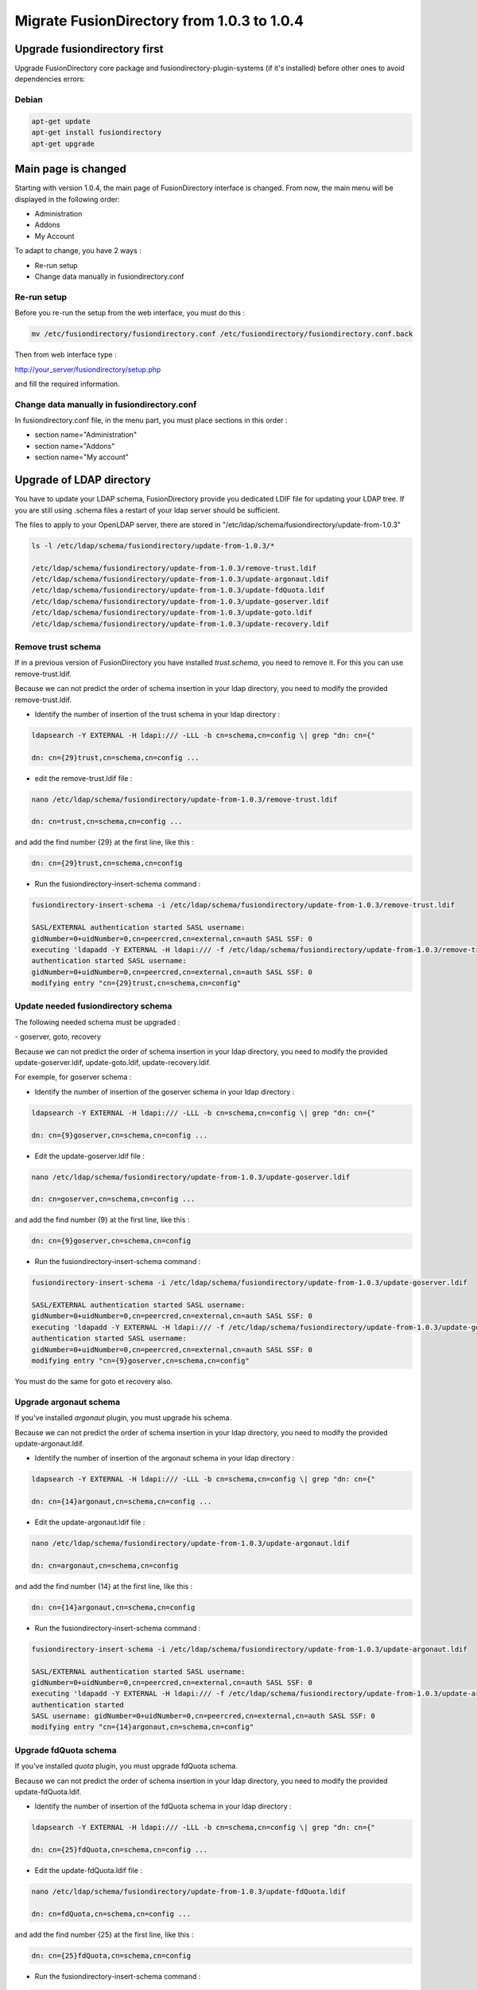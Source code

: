 Migrate FusionDirectory from 1.0.3 to 1.0.4
===========================================


Upgrade fusiondirectory first
^^^^^^^^^^^^^^^^^^^^^^^^^^^^^

Upgrade FusionDirectory core package and fusiondirectory-plugin-systems
(if it's installed) before other ones to avoid dependencies errors:

Debian
~~~~~~

.. code-block:: shell

   apt-get update
   apt-get install fusiondirectory
   apt-get upgrade

Main page is changed
^^^^^^^^^^^^^^^^^^^^

Starting with version 1.0.4, the main page of FusionDirectory interface
is changed. From now, the main menu will be displayed in the following
order:

- Administration
- Addons
- My Account

To adapt to change, you have 2 ways :

- Re-run setup
- Change data manually in fusiondirectory.conf

Re-run setup
~~~~~~~~~~~~

Before you re-run the setup from the web interface, you must do this :

.. code-block:: shell
   
   mv /etc/fusiondirectory/fusiondirectory.conf /etc/fusiondirectory/fusiondirectory.conf.back
   
Then from web interface type :

http://your_server/fusiondirectory/setup.php

and fill the required information.

Change data manually in fusiondirectory.conf
~~~~~~~~~~~~~~~~~~~~~~~~~~~~~~~~~~~~~~~~~~~~

In fusiondirectory.conf file, in the menu part, you must place sections
in this order :

- section name="Administration"
- section name="Addons"
- section name="My account"

Upgrade of LDAP directory
^^^^^^^^^^^^^^^^^^^^^^^^^

You have to update your LDAP schema, FusionDirectory provide you
dedicated LDIF file for updating your LDAP tree. If you are still using
.schema files a restart of your ldap server should be sufficient.

The files to apply to your OpenLDAP server, there are stored in
"/etc/ldap/schema/fusiondirectory/update-from-1.0.3"

.. code-block:: shell

   ls -l /etc/ldap/schema/fusiondirectory/update-from-1.0.3/*

   /etc/ldap/schema/fusiondirectory/update-from-1.0.3/remove-trust.ldif
   /etc/ldap/schema/fusiondirectory/update-from-1.0.3/update-argonaut.ldif
   /etc/ldap/schema/fusiondirectory/update-from-1.0.3/update-fdQuota.ldif
   /etc/ldap/schema/fusiondirectory/update-from-1.0.3/update-goserver.ldif
   /etc/ldap/schema/fusiondirectory/update-from-1.0.3/update-goto.ldif
   /etc/ldap/schema/fusiondirectory/update-from-1.0.3/update-recovery.ldif

Remove trust schema
~~~~~~~~~~~~~~~~~~~

If in a previous version of FusionDirectory you have installed
*trust.schema*, you need to remove it. For this you can use
remove-trust.ldif.

Because we can not predict the order of schema insertion in your ldap
directory, you need to modify the provided remove-trust.ldif.
   
-  Identify the number of insertion of the trust schema in your ldap directory :

.. code-block:: shell

   ldapsearch -Y EXTERNAL -H ldapi:/// -LLL -b cn=schema,cn=config \| grep "dn: cn={"

   dn: cn={29}trust,cn=schema,cn=config ...

-  edit the remove-trust.ldif file :

.. code-block:: shell

   nano /etc/ldap/schema/fusiondirectory/update-from-1.0.3/remove-trust.ldif

   dn: cn=trust,cn=schema,cn=config ...

and add the find number {29} at the first line, like this :

.. code-block:: shell

   dn: cn={29}trust,cn=schema,cn=config


-  Run the fusiondirectory-insert-schema command :

.. code-block:: shell

   fusiondirectory-insert-schema -i /etc/ldap/schema/fusiondirectory/update-from-1.0.3/remove-trust.ldif

   SASL/EXTERNAL authentication started SASL username:
   gidNumber=0+uidNumber=0,cn=peercred,cn=external,cn=auth SASL SSF: 0
   executing 'ldapadd -Y EXTERNAL -H ldapi:/// -f /etc/ldap/schema/fusiondirectory/update-from-1.0.3/remove-trust.ldif'SASL/EXTERNAL
   authentication started SASL username:
   gidNumber=0+uidNumber=0,cn=peercred,cn=external,cn=auth SASL SSF: 0
   modifying entry "cn={29}trust,cn=schema,cn=config"

Update needed fusiondirectory schema
~~~~~~~~~~~~~~~~~~~~~~~~~~~~~~~~~~~~

The following needed schema must be upgraded :

- goserver, goto, recovery

Because we can not predict the order of schema insertion in your ldap
directory, you need to modify the provided update-goserver.ldif,
update-goto.ldif, update-recovery.ldif.

For exemple, for goserver schema :

- Identify the number of insertion of the goserver schema in your ldap directory :

.. code-block:: shell

   ldapsearch -Y EXTERNAL -H ldapi:/// -LLL -b cn=schema,cn=config \| grep "dn: cn={"

   dn: cn={9}goserver,cn=schema,cn=config ...

-  Edit the update-goserver.ldif file :

.. code-block:: shell

   nano /etc/ldap/schema/fusiondirectory/update-from-1.0.3/update-goserver.ldif

   dn: cn=goserver,cn=schema,cn=config ...

and add the find number {9} at the first line, like this :

.. code-block:: shell

   dn: cn={9}goserver,cn=schema,cn=config

-  Run the fusiondirectory-insert-schema command :

.. code-block:: shell

   fusiondirectory-insert-schema -i /etc/ldap/schema/fusiondirectory/update-from-1.0.3/update-goserver.ldif

   SASL/EXTERNAL authentication started SASL username:
   gidNumber=0+uidNumber=0,cn=peercred,cn=external,cn=auth SASL SSF: 0
   executing 'ldapadd -Y EXTERNAL -H ldapi:/// -f /etc/ldap/schema/fusiondirectory/update-from-1.0.3/update-goserver.ldif'SASL/EXTERNAL
   authentication started SASL username:
   gidNumber=0+uidNumber=0,cn=peercred,cn=external,cn=auth SASL SSF: 0
   modifying entry "cn={9}goserver,cn=schema,cn=config"

You must do the same for goto et recovery also.

Upgrade argonaut schema
~~~~~~~~~~~~~~~~~~~~~~~

If you've installed *argonaut* plugin, you must upgrade his
schema.

Because we can not predict the order of schema insertion in your ldap
directory, you need to modify the provided update-argonaut.ldif.

- Identify the number of insertion of the argonaut schema in your ldap directory :

.. code-block:: shell

   ldapsearch -Y EXTERNAL -H ldapi:/// -LLL -b cn=schema,cn=config \| grep "dn: cn={"

   dn: cn={14}argonaut,cn=schema,cn=config ...

- Edit the update-argonaut.ldif file :

.. code-block:: shell

   nano /etc/ldap/schema/fusiondirectory/update-from-1.0.3/update-argonaut.ldif

   dn: cn=argonaut,cn=schema,cn=config

and add the find number {14} at the first line, like this :

.. code-block:: shell

   dn: cn={14}argonaut,cn=schema,cn=config

- Run the fusiondirectory-insert-schema command :

.. code-block:: shell

   fusiondirectory-insert-schema -i /etc/ldap/schema/fusiondirectory/update-from-1.0.3/update-argonaut.ldif

   SASL/EXTERNAL authentication started SASL username:
   gidNumber=0+uidNumber=0,cn=peercred,cn=external,cn=auth SASL SSF: 0
   executing 'ldapadd -Y EXTERNAL -H ldapi:/// -f /etc/ldap/schema/fusiondirectory/update-from-1.0.3/update-argonaut.ldif'SASL/EXTERNAL
   authentication started 
   SASL username: gidNumber=0+uidNumber=0,cn=peercred,cn=external,cn=auth SASL SSF: 0
   modifying entry "cn={14}argonaut,cn=schema,cn=config"

Upgrade fdQuota schema
~~~~~~~~~~~~~~~~~~~~~~

If you've installed *quota* plugin, you must upgrade fdQuota
schema.

Because we can not predict the order of schema insertion in your ldap
directory, you need to modify the provided update-fdQuota.ldif.

- Identify the number of insertion of the fdQuota schema in your ldap directory :

.. code-block:: shell

   ldapsearch -Y EXTERNAL -H ldapi:/// -LLL -b cn=schema,cn=config \| grep "dn: cn={"

   dn: cn={25}fdQuota,cn=schema,cn=config ...

-  Edit the update-fdQuota.ldif file :

.. code-block:: shell

   nano /etc/ldap/schema/fusiondirectory/update-from-1.0.3/update-fdQuota.ldif

   dn: cn=fdQuota,cn=schema,cn=config ...

and add the find number {25} at the first line, like this :

.. code-block:: shell

   dn: cn={25}fdQuota,cn=schema,cn=config

- Run the fusiondirectory-insert-schema command :

.. code-block:: shell

   fusiondirectory-insert-schema -i /etc/ldap/schema/fusiondirectory/update-from-1.0.3/update-fdQuota.ldif

   SASL/EXTERNAL authentication started SASL username:
   gidNumber=0+uidNumber=0,cn=peercred,cn=external,cn=auth SASL SSF: 0
   executing 'ldapadd -Y EXTERNAL -H ldapi:/// -f /etc/ldap/schema/fusiondirectory/update-from-1.0.3/update-fdQuota.ldif'SASL/EXTERNAL
   authentication started SASL username:
   gidNumber=0+uidNumber=0,cn=peercred,cn=external,cn=auth SASL SSF: 0
   modifying entry "cn={25}fdQuota,cn=schema,cn=config"

